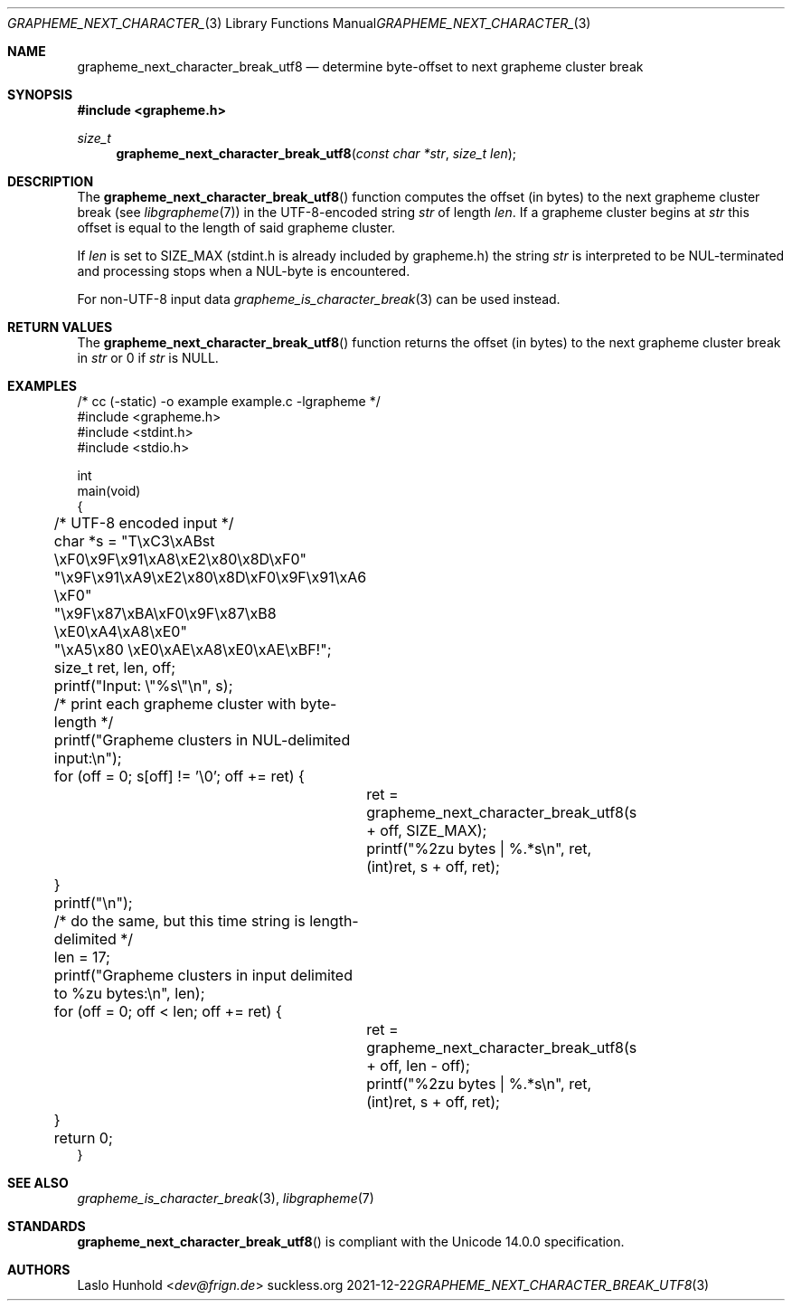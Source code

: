 .Dd 2021-12-22
.Dt GRAPHEME_NEXT_CHARACTER_BREAK_UTF8 3
.Os suckless.org
.Sh NAME
.Nm grapheme_next_character_break_utf8
.Nd determine byte-offset to next grapheme cluster break
.Sh SYNOPSIS
.In grapheme.h
.Ft size_t
.Fn grapheme_next_character_break_utf8 "const char *str" "size_t len"
.Sh DESCRIPTION
The
.Fn grapheme_next_character_break_utf8
function computes the offset (in bytes) to the next grapheme
cluster break (see
.Xr libgrapheme 7 )
in the UTF-8-encoded string
.Va str
of length
.Va len .
If a grapheme cluster begins at
.Va str
this offset is equal to the length of said grapheme cluster.
.Pp
If
.Va len
is set to
.Dv SIZE_MAX
(stdint.h is already included by grapheme.h) the string
.Va str
is interpreted to be NUL-terminated and processing stops when a
NUL-byte is encountered.
.Pp
For non-UTF-8 input data
.Xr grapheme_is_character_break 3
can be used instead.
.Sh RETURN VALUES
The
.Fn grapheme_next_character_break_utf8
function returns the offset (in bytes) to the next grapheme cluster
break in
.Va str
or 0 if
.Va str
is
.Dv NULL .
.Sh EXAMPLES
.Bd -literal
/* cc (-static) -o example example.c -lgrapheme */
#include <grapheme.h>
#include <stdint.h>
#include <stdio.h>

int
main(void)
{
	/* UTF-8 encoded input */
	char *s = "T\\xC3\\xABst \\xF0\\x9F\\x91\\xA8\\xE2\\x80\\x8D\\xF0"
	          "\\x9F\\x91\\xA9\\xE2\\x80\\x8D\\xF0\\x9F\\x91\\xA6 \\xF0"
	          "\\x9F\\x87\\xBA\\xF0\\x9F\\x87\\xB8 \\xE0\\xA4\\xA8\\xE0"
	          "\\xA5\\x80 \\xE0\\xAE\\xA8\\xE0\\xAE\\xBF!";
	size_t ret, len, off;

	printf("Input: \\"%s\\"\\n", s);

	/* print each grapheme cluster with byte-length */
	printf("Grapheme clusters in NUL-delimited input:\\n");
	for (off = 0; s[off] != '\\0'; off += ret) {
		ret = grapheme_next_character_break_utf8(s + off, SIZE_MAX);
		printf("%2zu bytes | %.*s\\n", ret, (int)ret, s + off, ret);
	}
	printf("\\n");

	/* do the same, but this time string is length-delimited */
	len = 17;
	printf("Grapheme clusters in input delimited to %zu bytes:\\n", len);
	for (off = 0; off < len; off += ret) {
		ret = grapheme_next_character_break_utf8(s + off, len - off);
		printf("%2zu bytes | %.*s\\n", ret, (int)ret, s + off, ret);
	}

	return 0;
}
.Ed
.Sh SEE ALSO
.Xr grapheme_is_character_break 3 ,
.Xr libgrapheme 7
.Sh STANDARDS
.Fn grapheme_next_character_break_utf8
is compliant with the Unicode 14.0.0 specification.
.Sh AUTHORS
.An Laslo Hunhold Aq Mt dev@frign.de
